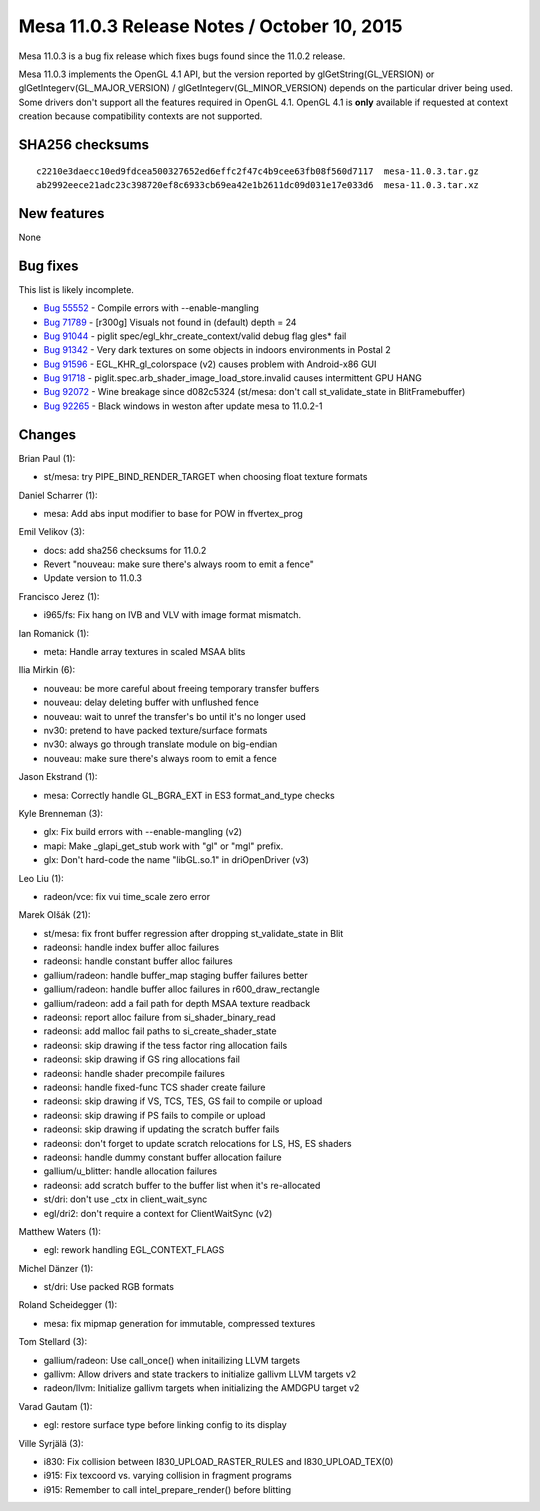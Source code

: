 Mesa 11.0.3 Release Notes / October 10, 2015
============================================

Mesa 11.0.3 is a bug fix release which fixes bugs found since the 11.0.2
release.

Mesa 11.0.3 implements the OpenGL 4.1 API, but the version reported by
glGetString(GL_VERSION) or glGetIntegerv(GL_MAJOR_VERSION) /
glGetIntegerv(GL_MINOR_VERSION) depends on the particular driver being
used. Some drivers don't support all the features required in OpenGL
4.1. OpenGL 4.1 is **only** available if requested at context creation
because compatibility contexts are not supported.

SHA256 checksums
----------------

::

   c2210e3daecc10ed9fdcea500327652ed6effc2f47c4b9cee63fb08f560d7117  mesa-11.0.3.tar.gz
   ab2992eece21adc23c398720ef8c6933cb69ea42e1b2611dc09d031e17e033d6  mesa-11.0.3.tar.xz

New features
------------

None

Bug fixes
---------

This list is likely incomplete.

-  `Bug 55552 <https://bugs.freedesktop.org/show_bug.cgi?id=55552>`__ -
   Compile errors with --enable-mangling
-  `Bug 71789 <https://bugs.freedesktop.org/show_bug.cgi?id=71789>`__ -
   [r300g] Visuals not found in (default) depth = 24
-  `Bug 91044 <https://bugs.freedesktop.org/show_bug.cgi?id=91044>`__ -
   piglit spec/egl_khr_create_context/valid debug flag gles\* fail
-  `Bug 91342 <https://bugs.freedesktop.org/show_bug.cgi?id=91342>`__ -
   Very dark textures on some objects in indoors environments in Postal
   2
-  `Bug 91596 <https://bugs.freedesktop.org/show_bug.cgi?id=91596>`__ -
   EGL_KHR_gl_colorspace (v2) causes problem with Android-x86 GUI
-  `Bug 91718 <https://bugs.freedesktop.org/show_bug.cgi?id=91718>`__ -
   piglit.spec.arb_shader_image_load_store.invalid causes intermittent
   GPU HANG
-  `Bug 92072 <https://bugs.freedesktop.org/show_bug.cgi?id=92072>`__ -
   Wine breakage since d082c5324 (st/mesa: don't call st_validate_state
   in BlitFramebuffer)
-  `Bug 92265 <https://bugs.freedesktop.org/show_bug.cgi?id=92265>`__ -
   Black windows in weston after update mesa to 11.0.2-1

Changes
-------

Brian Paul (1):

-  st/mesa: try PIPE_BIND_RENDER_TARGET when choosing float texture
   formats

Daniel Scharrer (1):

-  mesa: Add abs input modifier to base for POW in ffvertex_prog

Emil Velikov (3):

-  docs: add sha256 checksums for 11.0.2
-  Revert "nouveau: make sure there's always room to emit a fence"
-  Update version to 11.0.3

Francisco Jerez (1):

-  i965/fs: Fix hang on IVB and VLV with image format mismatch.

Ian Romanick (1):

-  meta: Handle array textures in scaled MSAA blits

Ilia Mirkin (6):

-  nouveau: be more careful about freeing temporary transfer buffers
-  nouveau: delay deleting buffer with unflushed fence
-  nouveau: wait to unref the transfer's bo until it's no longer used
-  nv30: pretend to have packed texture/surface formats
-  nv30: always go through translate module on big-endian
-  nouveau: make sure there's always room to emit a fence

Jason Ekstrand (1):

-  mesa: Correctly handle GL_BGRA_EXT in ES3 format_and_type checks

Kyle Brenneman (3):

-  glx: Fix build errors with --enable-mangling (v2)
-  mapi: Make \_glapi_get_stub work with "gl" or "mgl" prefix.
-  glx: Don't hard-code the name "libGL.so.1" in driOpenDriver (v3)

Leo Liu (1):

-  radeon/vce: fix vui time_scale zero error

Marek Olšák (21):

-  st/mesa: fix front buffer regression after dropping st_validate_state
   in Blit
-  radeonsi: handle index buffer alloc failures
-  radeonsi: handle constant buffer alloc failures
-  gallium/radeon: handle buffer_map staging buffer failures better
-  gallium/radeon: handle buffer alloc failures in r600_draw_rectangle
-  gallium/radeon: add a fail path for depth MSAA texture readback
-  radeonsi: report alloc failure from si_shader_binary_read
-  radeonsi: add malloc fail paths to si_create_shader_state
-  radeonsi: skip drawing if the tess factor ring allocation fails
-  radeonsi: skip drawing if GS ring allocations fail
-  radeonsi: handle shader precompile failures
-  radeonsi: handle fixed-func TCS shader create failure
-  radeonsi: skip drawing if VS, TCS, TES, GS fail to compile or upload
-  radeonsi: skip drawing if PS fails to compile or upload
-  radeonsi: skip drawing if updating the scratch buffer fails
-  radeonsi: don't forget to update scratch relocations for LS, HS, ES
   shaders
-  radeonsi: handle dummy constant buffer allocation failure
-  gallium/u_blitter: handle allocation failures
-  radeonsi: add scratch buffer to the buffer list when it's
   re-allocated
-  st/dri: don't use \_ctx in client_wait_sync
-  egl/dri2: don't require a context for ClientWaitSync (v2)

Matthew Waters (1):

-  egl: rework handling EGL_CONTEXT_FLAGS

Michel Dänzer (1):

-  st/dri: Use packed RGB formats

Roland Scheidegger (1):

-  mesa: fix mipmap generation for immutable, compressed textures

Tom Stellard (3):

-  gallium/radeon: Use call_once() when initailizing LLVM targets
-  gallivm: Allow drivers and state trackers to initialize gallivm LLVM
   targets v2
-  radeon/llvm: Initialize gallivm targets when initializing the AMDGPU
   target v2

Varad Gautam (1):

-  egl: restore surface type before linking config to its display

Ville Syrjälä (3):

-  i830: Fix collision between I830_UPLOAD_RASTER_RULES and
   I830_UPLOAD_TEX(0)
-  i915: Fix texcoord vs. varying collision in fragment programs
-  i915: Remember to call intel_prepare_render() before blitting
